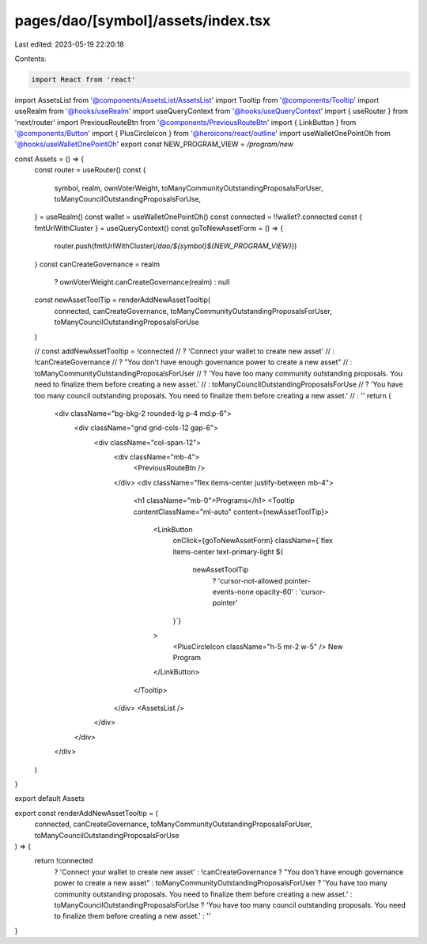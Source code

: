pages/dao/[symbol]/assets/index.tsx
===================================

Last edited: 2023-05-19 22:20:18

Contents:

.. code-block:: tsx

    import React from 'react'
import AssetsList from '@components/AssetsList/AssetsList'
import Tooltip from '@components/Tooltip'
import useRealm from '@hooks/useRealm'
import useQueryContext from '@hooks/useQueryContext'
import { useRouter } from 'next/router'
import PreviousRouteBtn from '@components/PreviousRouteBtn'
import { LinkButton } from '@components/Button'
import { PlusCircleIcon } from '@heroicons/react/outline'
import useWalletOnePointOh from '@hooks/useWalletOnePointOh'
export const NEW_PROGRAM_VIEW = `/program/new`

const Assets = () => {
  const router = useRouter()
  const {
    symbol,
    realm,
    ownVoterWeight,
    toManyCommunityOutstandingProposalsForUser,
    toManyCouncilOutstandingProposalsForUse,
  } = useRealm()
  const wallet = useWalletOnePointOh()
  const connected = !!wallet?.connected
  const { fmtUrlWithCluster } = useQueryContext()
  const goToNewAssetForm = () => {
    router.push(fmtUrlWithCluster(`/dao/${symbol}${NEW_PROGRAM_VIEW}`))
  }
  const canCreateGovernance = realm
    ? ownVoterWeight.canCreateGovernance(realm)
    : null

  const newAssetToolTip = renderAddNewAssetTooltip(
    connected,
    canCreateGovernance,
    toManyCommunityOutstandingProposalsForUser,
    toManyCouncilOutstandingProposalsForUse
  )

  // const addNewAssetTooltip = !connected
  //   ? 'Connect your wallet to create new asset'
  //   : !canCreateGovernance
  //   ? "You don't have enough governance power to create a new asset"
  //   : toManyCommunityOutstandingProposalsForUser
  //   ? 'You have too many community outstanding proposals. You need to finalize them before creating a new asset.'
  //   : toManyCouncilOutstandingProposalsForUse
  //   ? 'You have too many council outstanding proposals. You need to finalize them before creating a new asset.'
  //   : ''
  return (
    <div className="bg-bkg-2 rounded-lg p-4 md:p-6">
      <div className="grid grid-cols-12 gap-6">
        <div className="col-span-12">
          <div className="mb-4">
            <PreviousRouteBtn />
          </div>
          <div className="flex items-center justify-between mb-4">
            <h1 className="mb-0">Programs</h1>
            <Tooltip contentClassName="ml-auto" content={newAssetToolTip}>
              <LinkButton
                onClick={goToNewAssetForm}
                className={`flex items-center text-primary-light ${
                  newAssetToolTip
                    ? 'cursor-not-allowed pointer-events-none opacity-60'
                    : 'cursor-pointer'
                }`}
              >
                <PlusCircleIcon className="h-5 mr-2 w-5" />
                New Program
              </LinkButton>
            </Tooltip>
          </div>
          <AssetsList />
        </div>
      </div>
    </div>
  )
}

export default Assets

export const renderAddNewAssetTooltip = (
  connected,
  canCreateGovernance,
  toManyCommunityOutstandingProposalsForUser,
  toManyCouncilOutstandingProposalsForUse
) => {
  return !connected
    ? 'Connect your wallet to create new asset'
    : !canCreateGovernance
    ? "You don't have enough governance power to create a new asset"
    : toManyCommunityOutstandingProposalsForUser
    ? 'You have too many community outstanding proposals. You need to finalize them before creating a new asset.'
    : toManyCouncilOutstandingProposalsForUse
    ? 'You have too many council outstanding proposals. You need to finalize them before creating a new asset.'
    : ''
}


